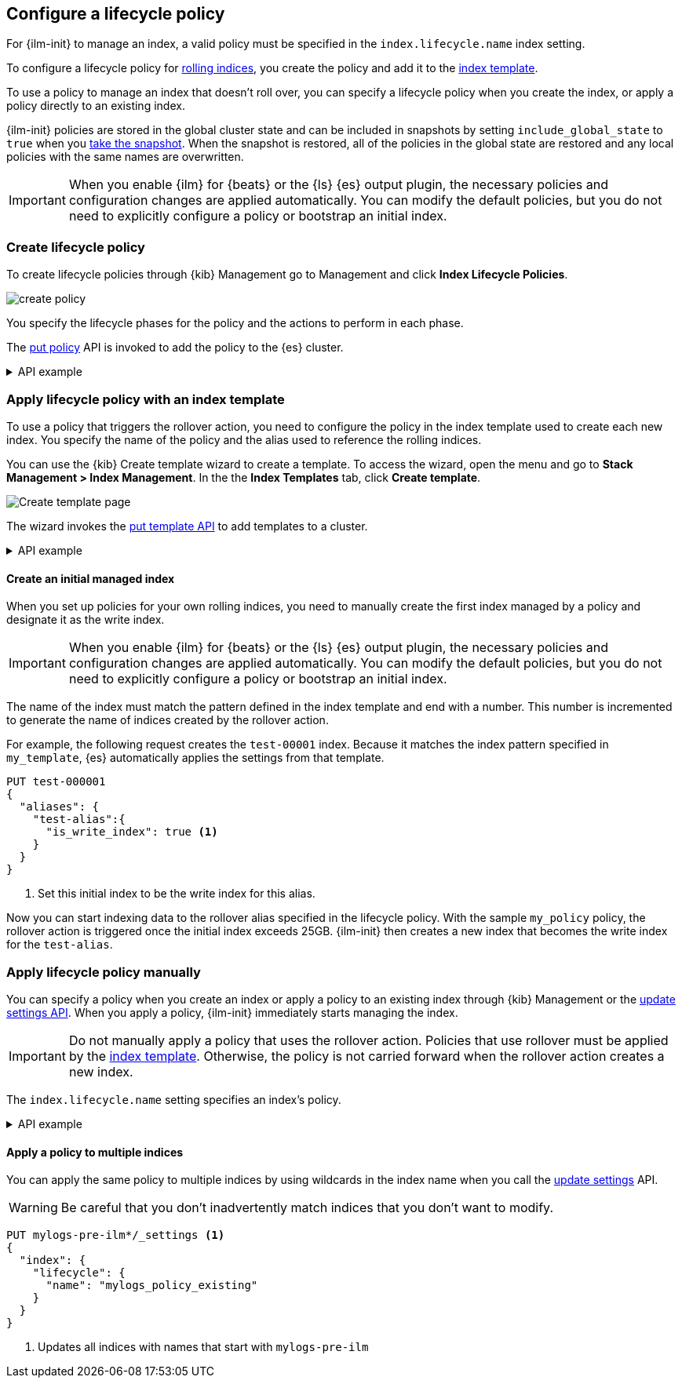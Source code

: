 [role="xpack"]
[testenv="basic"]
[[set-up-lifecycle-policy]]
== Configure a lifecycle policy [[ilm-policy-definition]]

For {ilm-init} to manage an index, a valid policy 
must be specified in the `index.lifecycle.name` index setting. 

To configure a lifecycle policy for <<index-rollover, rolling indices>>, 
you create the policy and add it to the <<index-templates, index template>>.

To use a policy to manage an index that doesn't roll over,
you can specify a lifecycle policy when you create the index,
or apply a policy directly to an existing index.

{ilm-init} policies are stored in the global cluster state and can be included in snapshots
by setting `include_global_state` to `true` when you <<snapshots-take-snapshot, take the snapshot>>. 
When the snapshot is restored, all of the policies in the global state are restored and 
any local policies with the same names are overwritten.

IMPORTANT: When you enable {ilm} for {beats} or the {ls} {es} output plugin, 
the necessary policies and configuration changes are applied automatically. 
You can modify the default policies, but you do not need to explicitly configure a policy or
bootstrap an initial index.

[discrete]
[[ilm-create-policy]]
=== Create lifecycle policy

To create lifecycle policies through {kib} Management
go to Management and click **Index Lifecycle Policies**.

[role="screenshot"]
image:images/ilm/create-policy.png[]

You specify the lifecycle phases for the policy and the actions to perform in each phase.

The <<ilm-put-lifecycle, put policy>> API is invoked to add the policy to the {es} cluster.

.API example
[%collapsible]
====
[source,console]
------------------------
PUT _ilm/policy/my_policy
{
  "policy": {
    "phases": {
      "hot": {
        "actions": {
          "rollover": {
            "max_size": "25GB" <1>
          }
        }
      },
      "delete": {
        "min_age": "30d",
        "actions": {
          "delete": {} <2>
        }
      }
    }
  }
}
------------------------

<1> Roll over the index when it reaches 25GB in size
<2> Delete the index 30 days after rollover
====

[discrete]
[[apply-policy-template]]
=== Apply lifecycle policy with an index template

To use a policy that triggers the rollover action, 
you need to configure the policy in the index template used to create each new index.
You specify the name of the policy and the alias used to reference the rolling indices.

You can use the {kib} Create template wizard to create a template. To access the
wizard, open the menu and go to *Stack Management > Index Management*. In the
the *Index Templates* tab, click *Create template*.

[role="screenshot"]
image:images/ilm/create-template-wizard-my_template.png[Create template page]

The wizard invokes the <<indices-put-template,put template API>> to add templates to a cluster.

.API example
[%collapsible]
====
[source,console]
-----------------------
PUT _index_template/my_template
{
  "index_patterns": ["test-*"], <1>
  "template": {
    "settings": {
      "number_of_shards": 1,
      "number_of_replicas": 1,
      "index.lifecycle.name": "my_policy", <2>
      "index.lifecycle.rollover_alias": "test-alias" <3>
    }
  }
}
-----------------------

<1> Use this template for all new indices whose names begin with `test-`
<2> Apply `my_policy` to new indices created with this template
<3> Define an index alias for referencing indices managed by `my_policy`
====
//////////////////////////

[source,console]
--------------------------------------------------
DELETE _index_template/my_template
--------------------------------------------------
// TEST[continued]

//////////////////////////

[discrete]
[[create-initial-index]]
==== Create an initial managed index

When you set up policies for your own rolling indices, you need to manually create the first index 
managed by a policy and designate it as the write index.

IMPORTANT: When you enable {ilm} for {beats} or the {ls} {es} output plugin, 
the necessary policies and configuration changes are applied automatically. 
You can modify the default policies, but you do not need to explicitly configure a policy or
bootstrap an initial index.

The name of the index must match the pattern defined in the index template and end with a number.
This number is incremented to generate the name of indices created by the rollover action.

For example, the following request creates the `test-00001` index. 
Because it matches the index pattern specified in `my_template`, 
{es} automatically applies the settings from that template.

[source,console]
-----------------------
PUT test-000001
{
  "aliases": {
    "test-alias":{
      "is_write_index": true <1>
    }
  }
}
-----------------------

<1> Set this initial index to be the write index for this alias.

Now you can start indexing data to the rollover alias specified in the lifecycle policy. 
With the sample `my_policy` policy, the rollover action is triggered once the initial
index exceeds 25GB. 
{ilm-init} then creates a new index that becomes the write index for the `test-alias`.

[discrete]
[[apply-policy-manually]]
=== Apply lifecycle policy manually

You can specify a policy when you create an index or
apply a policy to an existing index through {kib} Management or
the <<indices-update-settings, update settings API>>. 
When you apply a policy, {ilm-init} immediately starts managing the index.

IMPORTANT: Do not manually apply a policy that uses the rollover action.
Policies that use rollover must be applied by the <<apply-policy-template, index template>>. 
Otherwise, the policy is not carried forward when the rollover action creates a new index.

The `index.lifecycle.name` setting specifies an index's policy.

.API example
[%collapsible]
====
[source,console]
-----------------------
PUT test-index
{
  "settings": {
    "number_of_shards": 1,
    "number_of_replicas": 1,
    "index.lifecycle.name": "my_policy" <1>
  }
}
-----------------------
<1> Sets the lifecycle policy for the index.
====

[discrete]
[[apply-policy-multiple]]
==== Apply a policy to multiple indices

You can apply the same policy to multiple indices by using wildcards in the index name 
when you call the <<indices-update-settings,update settings>> API.

WARNING: Be careful that you don't inadvertently match indices that you don't want to modify.

//////////////////////////
[source,console]
-----------------------
PUT _index_template/mylogs_template
{
  "index_patterns": [
    "mylogs-*"
  ],
  "template": {
    "settings": {
      "number_of_shards": 1,
      "number_of_replicas": 1
    },
    "mappings": {
      "properties": {
        "message": {
          "type": "text"
        },
        "@timestamp": {
          "type": "date"
        }
      }
    }
  }
}
-----------------------

[source,console]
-----------------------
POST mylogs-pre-ilm-2019.06.24/_doc
{
  "@timestamp": "2019-06-24T10:34:00",
  "message": "this is one log message"
}
-----------------------
// TEST[continued]

[source,console]
-----------------------
POST mylogs-pre-ilm-2019.06.25/_doc
{
  "@timestamp": "2019-06-25T17:42:00",
  "message": "this is another log message"
}
-----------------------
// TEST[continued]

[source,console]
--------------------------------------------------
DELETE _index_template/mylogs_template
--------------------------------------------------
// TEST[continued]

//////////////////////////

[source,console]
-----------------------
PUT mylogs-pre-ilm*/_settings <1>
{
  "index": {
    "lifecycle": {
      "name": "mylogs_policy_existing"
    }
  }
}
-----------------------
// TEST[continued]

<1> Updates all indices with names that start with `mylogs-pre-ilm`
